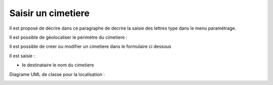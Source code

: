 .. _cimetiere:

###################
Saisir un cimetiere
###################



Il est proposé de décrire dans ce paragraphe de decrire la saisie des lettres type
dans le menu paramétrage.




.. image:: ../_static/tab_cimetiere.png


Il est possible de géolocaliser le périmètre du cimetiere :

.. image:: ../_static/sig_cimetiere.png

Il est possible de creer ou modifier un cimetiere dans le formulaire ci dessous



.. image:: ../_static/form_cimetiere.png





Il est saisie :

- le destinataire le nom du cimetiere


Diagrame UML de classe pour la localisation :

.. image:: ../_static/localisation.png
